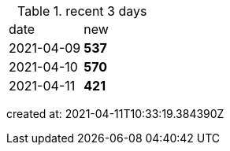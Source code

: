 
.recent 3 days
|===

|date|new


^|2021-04-09
>s|537


^|2021-04-10
>s|570


^|2021-04-11
>s|421


|===

created at: 2021-04-11T10:33:19.384390Z
